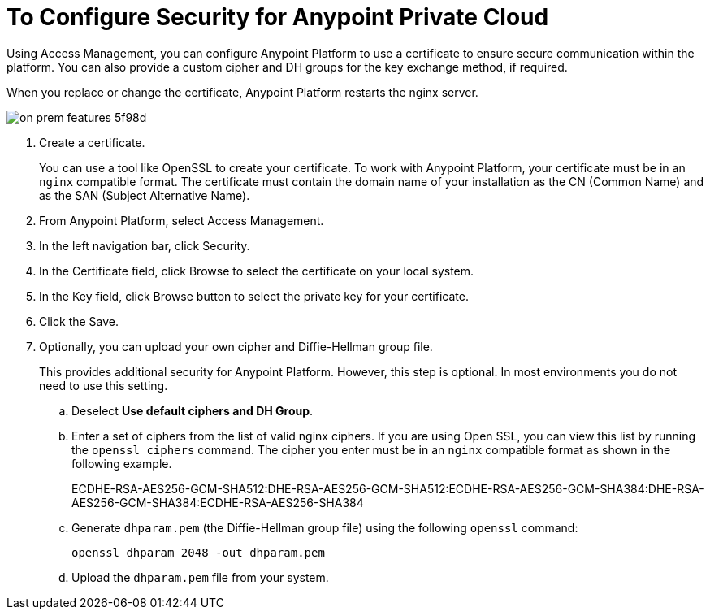 = To Configure Security for Anypoint Private Cloud

Using Access Management, you can configure Anypoint Platform to use a certificate to ensure secure communication within the platform. You can also provide a custom cipher and DH groups for the key exchange method, if required. 

When you replace or change the certificate, Anypoint Platform restarts the nginx server.

image::on-prem-features-5f98d.png[]

. Create a certificate.
+
You can use a tool like OpenSSL to create your certificate. To work with Anypoint Platform, your certificate must be in an `nginx` compatible format. The certificate must contain the domain name of your installation as the CN (Common Name) and as the SAN (Subject Alternative Name).

. From Anypoint Platform, select Access Management.
. In the left navigation bar, click Security.
. In the Certificate field, click Browse to select the certificate on your local system.
. In the Key field, click Browse button to select the private key for your certificate.
. Click the Save.
. Optionally, you can upload your own cipher and Diffie-Hellman group file.
+
This provides additional security for Anypoint Platform. However, this step is optional. In most environments you do not need to use this setting.

.. Deselect *Use default ciphers and DH Group*.
.. Enter a set of ciphers from the list of valid nginx ciphers. If you are using Open SSL, you can view this list by running the `openssl ciphers` command. The cipher you enter must be in an `nginx` compatible format as shown in the following example.
+
ECDHE-RSA-AES256-GCM-SHA512:DHE-RSA-AES256-GCM-SHA512:ECDHE-RSA-AES256-GCM-SHA384:DHE-RSA-AES256-GCM-SHA384:ECDHE-RSA-AES256-SHA384

.. Generate `dhparam.pem` (the Diffie-Hellman group file) using the following `openssl` command:
+
----
openssl dhparam 2048 -out dhparam.pem
----

.. Upload the `dhparam.pem` file from your system.

